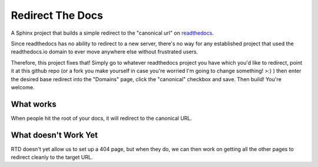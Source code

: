 =================
Redirect The Docs
=================

A Sphinx project that builds a simple redirect to the
"canonical url" on `readthedocs <https://readthedocs.org>`_.

Since readthedocs has no ability to redirect to a new server, 
there's no way for any established project that used the
readthedocs.io domain to ever move anywhere else without 
frustrated users.   

Therefore, this project fixes that!  Simply go to whatever
readthedocs project you have which you'd like to redirect,
point it at this github repo (or a fork you make yourself
in case you're worried I'm going to change something! >:) )
then enter the desired base redirect into the "Domains" 
page, click the "canonical" checkbox and save.  Then build!
You're welcome.

What works
==========

When people hit the root of your docs, it will redirect 
to the canonical URL.

What doesn't Work Yet
=====================

RTD doesn't yet allow us to set up a 404 page, but when they
do, we can then work on getting all the other pages to redirect
cleanly to the target URL.


